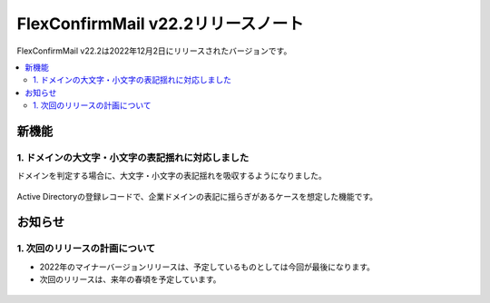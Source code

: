 ===================================
FlexConfirmMail v22.2リリースノート
===================================

FlexConfirmMail v22.2は2022年12月2日にリリースされたバージョンです。

.. contents::
   :local:
   :backlinks: none

新機能
======

1. ドメインの大文字・小文字の表記揺れに対応しました
---------------------------------------------------

ドメインを判定する場合に、大文字・小文字の表記揺れを吸収するようになりました。

.. figure:: ../_static/CaseInsensitive.png
   :width: 500

Active Directoryの登録レコードで、企業ドメインの表記に揺らぎがあるケースを想定した機能です。

お知らせ
========

1. 次回のリリースの計画について
-------------------------------

* 2022年のマイナーバージョンリリースは、予定しているものとしては今回が最後になります。
* 次回のリリースは、来年の春頃を予定しています。

.. figure:: ../_static/release.svg
   :width: 600
